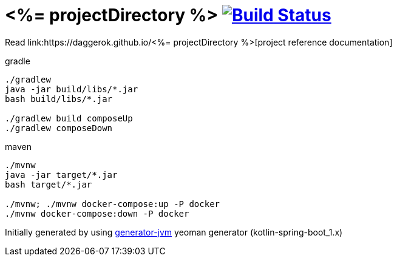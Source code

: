 = <%= projectDirectory %> image:https://travis-ci.org/daggerok/<%= projectDirectory %>.svg?branch=master["Build Status", link="https://travis-ci.org/daggerok/<%= projectDirectory %>"]

////
image:https://travis-ci.org/daggerok/<%= projectDirectory %>.svg?branch=master["Build Status", link="https://travis-ci.org/daggerok/<%= projectDirectory %>"]
image:https://gitlab.com/daggerok/<%= projectDirectory %>/badges/master/build.svg["Build Status", link="https://gitlab.com/daggerok/<%= projectDirectory %>/-/jobs"]
image:https://img.shields.io/bitbucket/pipelines/daggerok/<%= projectDirectory %>.svg["Build Status", link="https://bitbucket.com/daggerok/<%= projectDirectory %>"]
////

//tag::content[]

Read link:https://daggerok.github.io/<%= projectDirectory %>[project reference documentation]

.gradle
[source,bash]
----
./gradlew
java -jar build/libs/*.jar
bash build/libs/*.jar

./gradlew build composeUp
./gradlew composeDown
----

.maven
[source,bash]
----
./mvnw
java -jar target/*.jar
bash target/*.jar

./mvnw; ./mvnw docker-compose:up -P docker
./mvnw docker-compose:down -P docker
----

Initially generated by using link:https://github.com/daggerok/generator-jvm/[generator-jvm] yeoman generator (kotlin-spring-boot_1.x)

//end::content[]
